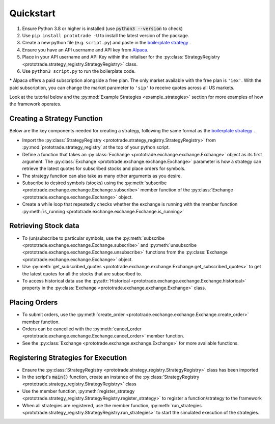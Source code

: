 
Quickstart
======================================

1. Ensure Python 3.8 or higher is installed (use :code:`python3 --version` to check)
2. Use ``pip install prototrade -U`` to install the latest version of the package. 
3. Create a new python file (e.g. ``script.py``) and paste in the `boilerplate strategy <https://scott943.github.io/Prototrade_Docs/_modules/example_strategies/minimal_boilerplate.html#main>`_ .
4. Ensure you have an API username and API key from `Alpaca <https://alpaca.markets>`_\ .
5. Place in your API username and API Key within the initaliser for the :py:class:`StrategyRegistry <prototrade.strategy_registry.StrategyRegistry>` class. 
6. Use ``python3 script.py`` to run the boilerplate code. 

\* Alpaca offers a paid subscription alongside a free plan. The only market available with the free plan is ``'iex'``.
With the paid subscription, you can change the market parameter to ``'sip'`` to receive quotes across all US markets.

Look at the tutorial below and the :py:mod:`Example Strategies <example_strategies>` section for more examples of how the framework operates.

Creating a Strategy Function
----------------------------

Below are the key components needed for creating a strategy, following the same format as the `boilerplate strategy <https://scott943.github.io/Prototrade_Docs/_modules/example_strategies/minimal_boilerplate.html#main>`_ .

* Import the :py:class:`StrategyRegistry <prototrade.strategy_registry.StrategyRegistry>` from :py:mod:`prototrade.strategy_registry` at the top of your python script.
* Define a function that takes an :py:class:`Exchange <prototrade.exchange.exchange.Exchange>` object as its first argument. The :py:class:`Exchange <prototrade.exchange.exchange.Exchange>` parameter is how a strategy can retrieve the latest quotes for subscribed stocks and place orders for symbols. 
* The strategy function can also take as many other arguments as you desire.
* Subscribe to desired symbols (stocks) using the :py:meth:`subscribe <prototrade.exchange.exchange.Exchange.subscribe>` member function of the :py:class:`Exchange <prototrade.exchange.exchange.Exchange>` object. 
* Create a while loop that repeatedly checks whether the exchange is running with the member function :py:meth:`is_running <prototrade.exchange.exchange.Exchange.is_running>`

Retrieving Stock data
---------------------

* To (un)subscribe to particular symbols, use the :py:meth:`subscribe <prototrade.exchange.exchange.Exchange.subscribe>` and :py:meth:`unsubscribe <prototrade.exchange.exchange.Exchange.unsubscribe>` functions from the :py:class:`Exchange <prototrade.exchange.exchange.Exchange>` object.
* Use :py:meth:`get_subscribed_quotes <prototrade.exchange.exchange.Exchange.get_subscribed_quotes>` to get the latest quotes for all the stocks that are subscribed to.
* To access historical data use the :py:attr:`Historical <prototrade.exchange.exchange.Exchange.historical>` property in the :py:class:`Exchange <prototrade.exchange.exchange.Exchange>` class.

Placing Orders
--------------

* To submit orders, use the :py:meth:`create_order <prototrade.exchange.exchange.Exchange.create_order>` member function.
* Orders can be cancelled with the :py:meth:`cancel_order <prototrade.exchange.exchange.Exchange.cancel_order>` member function.
* See the :py:class:`Exchange <prototrade.exchange.exchange.Exchange>` for more available functions.

Registering Strategies for Execution
------------------------------------

* Ensure the :py:class:`StrategyRegistry <prototrade.strategy_registry.StrategyRegistry>` class has been imported
* In the script's :code:`main()` function, create an instance of the :py:class:`StrategyRegistry <prototrade.strategy_registry.StrategyRegistry>` class
* Use the member function, :py:meth:`register_strategy <prototrade.strategy_registry.StrategyRegistry.register_strategy>` to register a function/strategy to the framework
* When all strategies are registered, use the member function, :py:meth:`run_strategies <prototrade.strategy_registry.StrategyRegistry.run_strategies>` to start the simulated execution of the strategies.


